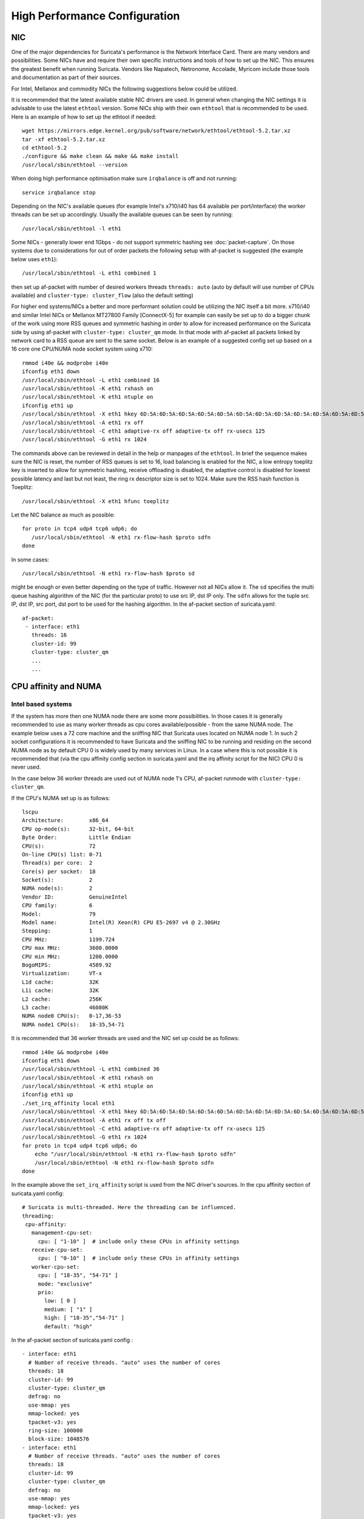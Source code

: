 High Performance Configuration
==============================

NIC
---

One of the major dependencies for Suricata's performance is the Network 
Interface Card. There are many vendors and possibilities. Some NICs have and 
require their own specific instructions and tools of how to set up the NIC. 
This ensures the greatest benefit when running Suricata. Vendors like 
Napatech, Netronome, Accolade, Myricom include those tools and documentation 
as part of their sources.

For Intel, Mellanox and commodity NICs the following suggestions below could 
be utilized. 

It is recommended that the latest available stable NIC drivers are used. In 
general when changing the NIC settings it is advisable to use the latest 
``ethtool`` version. Some NICs ship with their own ``ethtool`` that is 
recommended to be used. Here is an example of how to set up the ethtool 
if needed:  

::

 wget https://mirrors.edge.kernel.org/pub/software/network/ethtool/ethtool-5.2.tar.xz
 tar -xf ethtool-5.2.tar.xz
 cd ethtool-5.2
 ./configure && make clean && make && make install
 /usr/local/sbin/ethtool --version

When doing high performance optimisation make sure ``irqbalance`` is off and 
not running:

::

  service irqbalance stop

Depending on the NIC's available queues (for example Intel's x710/i40 has 64 
available per port/interface) the worker threads can be set up accordingly. 
Usually the available queues can be seen by running:

::

 /usr/local/sbin/ethtool -l eth1

Some NICs - generally lower end 1Gbps - do not support symmetric hashing see 
:doc:`packet-capture`. On those systems due to considerations for out of order 
packets the following setup with af-packet is suggested (the example below 
uses ``eth1``):

::

 /usr/local/sbin/ethtool -L eth1 combined 1

then set up af-packet with number of desired workers threads ``threads: auto`` 
(auto by default will use number of CPUs available) and 
``cluster-type: cluster_flow`` (also the default setting)

For higher end systems/NICs a better and more performant solution could be 
utilizing the NIC itself a bit more. x710/i40 and similar Intel NICs or 
Mellanox MT27800 Family [ConnectX-5] for example can easily be set up to do 
a bigger chunk of the work using more RSS queues and symmetric hashing in order
to allow for increased performance on the Suricata side by using af-packet 
with ``cluster-type: cluster_qm`` mode. In that mode with af-packet all packets
linked by network card to a RSS queue are sent to the same socket. Below is 
an example of a suggested config set up based on a 16 core one CPU/NUMA node 
socket system using x710:  

::

 rmmod i40e && modprobe i40e
 ifconfig eth1 down
 /usr/local/sbin/ethtool -L eth1 combined 16
 /usr/local/sbin/ethtool -K eth1 rxhash on
 /usr/local/sbin/ethtool -K eth1 ntuple on
 ifconfig eth1 up
 /usr/local/sbin/ethtool -X eth1 hkey 6D:5A:6D:5A:6D:5A:6D:5A:6D:5A:6D:5A:6D:5A:6D:5A:6D:5A:6D:5A:6D:5A:6D:5A:6D:5A:6D:5A:6D:5A:6D:5A:6D:5A:6D:5A:6D:5A:6D:5A:6D:5A:6D:5A:6D:5A:6D:5A:6D:5A:6D:5A equal 16
 /usr/local/sbin/ethtool -A eth1 rx off 
 /usr/local/sbin/ethtool -C eth1 adaptive-rx off adaptive-tx off rx-usecs 125
 /usr/local/sbin/ethtool -G eth1 rx 1024

The commands above can be reviewed in detail in the help or manpages of the 
``ethtool``. In brief the sequence makes sure the NIC is reset, the number of 
RSS queues is set to 16, load balancing is enabled for the NIC, a low entropy 
toeplitz key is inserted to allow for symmetric hashing, receive offloading is 
disabled, the adaptive control is disabled for lowest possible latency and 
last but not least, the ring rx descriptor size is set to 1024.
Make sure the RSS hash function is Toeplitz:

::

 /usr/local/sbin/ethtool -X eth1 hfunc toeplitz
 
Let the NIC balance as much as possible:

::

 for proto in tcp4 udp4 tcp6 udp6; do
    /usr/local/sbin/ethtool -N eth1 rx-flow-hash $proto sdfn
 done

In some cases:

::

 /usr/local/sbin/ethtool -N eth1 rx-flow-hash $proto sd

might be enough or even better depending on the type of traffic. However not 
all NICs allow it. The ``sd`` specifies the multi queue hashing algorithm of 
the NIC (for the particular proto) to use src IP, dst IP only. The ``sdfn`` 
allows for the tuple src IP, dst IP, src port, dst port to be used for the 
hashing algorithm.
In the af-packet section of suricata.yaml: 

::

 af-packet:
  - interface: eth1
    threads: 16
    cluster-id: 99
    cluster-type: cluster_qm
    ...
    ...

CPU affinity and NUMA
---------------------

Intel based systems
~~~~~~~~~~~~~~~~~~~

If the system has more then one NUMA node there are some more possibilities. 
In those cases it is generally recommended to use as many worker threads as 
cpu cores available/possible - from the same NUMA node. The example below uses 
a 72 core machine and the sniffing NIC that Suricata uses located on NUMA node 1. 
In such 2 socket configurations it is recommended to have Suricata and the 
sniffing NIC to be running and residing on the second NUMA node as by default 
CPU 0 is widely used by many services in Linux. In a case where this is not 
possible it is recommended that (via the cpu affinity config section in 
suricata.yaml and the irq affinity script for the NIC) CPU 0 is never used. 

In the case below 36 worker threads are used out of NUMA node 1's CPU, 
af-packet runmode with ``cluster-type: cluster_qm``.

If the CPU's NUMA set up is as follows:

::

    lscpu
    Architecture:        x86_64
    CPU op-mode(s):      32-bit, 64-bit
    Byte Order:          Little Endian
    CPU(s):              72
    On-line CPU(s) list: 0-71
    Thread(s) per core:  2
    Core(s) per socket:  18
    Socket(s):           2
    NUMA node(s):        2
    Vendor ID:           GenuineIntel
    CPU family:          6
    Model:               79
    Model name:          Intel(R) Xeon(R) CPU E5-2697 v4 @ 2.30GHz
    Stepping:            1
    CPU MHz:             1199.724
    CPU max MHz:         3600.0000
    CPU min MHz:         1200.0000
    BogoMIPS:            4589.92
    Virtualization:      VT-x
    L1d cache:           32K
    L1i cache:           32K
    L2 cache:            256K
    L3 cache:            46080K
    NUMA node0 CPU(s):   0-17,36-53
    NUMA node1 CPU(s):   18-35,54-71

It is recommended that 36 worker threads are used and the NIC set up could be 
as follows:

::

    rmmod i40e && modprobe i40e
    ifconfig eth1 down
    /usr/local/sbin/ethtool -L eth1 combined 36
    /usr/local/sbin/ethtool -K eth1 rxhash on
    /usr/local/sbin/ethtool -K eth1 ntuple on
    ifconfig eth1 up
    ./set_irq_affinity local eth1
    /usr/local/sbin/ethtool -X eth1 hkey 6D:5A:6D:5A:6D:5A:6D:5A:6D:5A:6D:5A:6D:5A:6D:5A:6D:5A:6D:5A:6D:5A:6D:5A:6D:5A:6D:5A:6D:5A:6D:5A:6D:5A:6D:5A:6D:5A:6D:5A:6D:5A:6D:5A:6D:5A:6D:5A:6D:5A:6D:5A equal 36
    /usr/local/sbin/ethtool -A eth1 rx off tx off
    /usr/local/sbin/ethtool -C eth1 adaptive-rx off adaptive-tx off rx-usecs 125
    /usr/local/sbin/ethtool -G eth1 rx 1024
    for proto in tcp4 udp4 tcp6 udp6; do
        echo "/usr/local/sbin/ethtool -N eth1 rx-flow-hash $proto sdfn"
        /usr/local/sbin/ethtool -N eth1 rx-flow-hash $proto sdfn
    done

In the example above the ``set_irq_affinity`` script is used from the NIC 
driver's sources.
In the cpu affinity section of suricata.yaml config:

::

 # Suricata is multi-threaded. Here the threading can be influenced.
 threading:
  cpu-affinity:
    management-cpu-set:
      cpu: [ "1-10" ]  # include only these CPUs in affinity settings
    receive-cpu-set:
      cpu: [ "0-10" ]  # include only these CPUs in affinity settings
    worker-cpu-set:
      cpu: [ "18-35", "54-71" ]
      mode: "exclusive"
      prio:
        low: [ 0 ]
        medium: [ "1" ]
        high: [ "18-35","54-71" ]
        default: "high"

In the af-packet section of suricata.yaml config :

::

  - interface: eth1
    # Number of receive threads. "auto" uses the number of cores
    threads: 18 
    cluster-id: 99
    cluster-type: cluster_qm
    defrag: no
    use-mmap: yes
    mmap-locked: yes
    tpacket-v3: yes
    ring-size: 100000
    block-size: 1048576
  - interface: eth1
    # Number of receive threads. "auto" uses the number of cores
    threads: 18 
    cluster-id: 99
    cluster-type: cluster_qm
    defrag: no
    use-mmap: yes
    mmap-locked: yes
    tpacket-v3: yes
    ring-size: 100000
    block-size: 1048576

That way 36 worker threads can be mapped (18 per each af-packet interface slot) 
in total per CPUs NUMA 1 range - 18-35,54-71. That part is done via the  
``worker-cpu-set`` affinity settings. ``ring-size`` and ``block-size`` in the 
config section  above are decent default values to start with. Those can be 
better adjusted if needed as explained in :doc:`tuning-considerations`.
    
AMD based systems
~~~~~~~~~~~~~~~~~

Another example can be using an AMD based system where the architecture and 
design of the system itself plus the NUMA node's interaction is different as 
it is based on the HyperTransport (HT) technology. In that case per NUMA 
thread/lock would not be needed. The example below shows a suggestion for such 
a configuration utilising af-packet, ``cluster-type: cluster_flow``. The 
Mellanox NIC is located on NUMA 0.

The CPU set up is as follows:

::

    Architecture:          x86_64
    CPU op-mode(s):        32-bit, 64-bit
    Byte Order:            Little Endian
    CPU(s):                128
    On-line CPU(s) list:   0-127
    Thread(s) per core:    2
    Core(s) per socket:    32
    Socket(s):             2
    NUMA node(s):          8
    Vendor ID:             AuthenticAMD
    CPU family:            23
    Model:                 1
    Model name:            AMD EPYC 7601 32-Core Processor
    Stepping:              2
    CPU MHz:               1200.000
    CPU max MHz:           2200.0000
    CPU min MHz:           1200.0000
    BogoMIPS:              4391.55
    Virtualization:        AMD-V
    L1d cache:             32K
    L1i cache:             64K
    L2 cache:              512K
    L3 cache:              8192K
    NUMA node0 CPU(s):     0-7,64-71
    NUMA node1 CPU(s):     8-15,72-79
    NUMA node2 CPU(s):     16-23,80-87
    NUMA node3 CPU(s):     24-31,88-95
    NUMA node4 CPU(s):     32-39,96-103
    NUMA node5 CPU(s):     40-47,104-111
    NUMA node6 CPU(s):     48-55,112-119
    NUMA node7 CPU(s):     56-63,120-127

The ``ethtool``, ``show_irq_affinity.sh`` and ``set_irq_affinity_cpulist.sh`` 
tools are provided from the official driver sources. 
Set up the NIC, including offloading and load balancing:

::

 ifconfig eno6 down
 /opt/mellanox/ethtool/sbin/ethtool -L eno6 combined 15
 /opt/mellanox/ethtool/sbin/ethtool -K eno6 rxhash on
 /opt/mellanox/ethtool/sbin/ethtool -K eno6 ntuple on
 ifconfig eno6 up
 /sbin/set_irq_affinity_cpulist.sh 1-7,64-71 eno6
 /opt/mellanox/ethtool/sbin/ethtool -X eno6 hfunc toeplitz
 /opt/mellanox/ethtool/sbin/ethtool -X eno6 hkey 6D:5A:6D:5A:6D:5A:6D:5A:6D:5A:6D:5A:6D:5A:6D:5A:6D:5A:6D:5A:6D:5A:6D:5A:6D:5A:6D:5A:6D:5A:6D:5A:6D:5A:6D:5A:6D:5A:6D:5A

In the example above (1-7,64-71 for the irq affinity) CPU 0 is skipped as it is usually used by default on Linux systems by many applications/tools.
Let the NIC balance as much as possible:

::

 for proto in tcp4 udp4 tcp6 udp6; do
    /usr/local/sbin/ethtool -N eth1 rx-flow-hash $proto sdfn
 done

In the cpu affinity section of suricata.yaml config :

::

 # Suricata is multi-threaded. Here the threading can be influenced.
 threading:
  set-cpu-affinity: yes
  cpu-affinity:
    management-cpu-set:
      cpu: [ "120-127" ]  # include only these cpus in affinity settings
    receive-cpu-set:
      cpu: [ 0 ]  # include only these cpus in affinity settings
    worker-cpu-set:
      cpu: [ "8-55" ]
      mode: "exclusive"
      prio:
        high: [ "8-55" ]
        default: "high"

In the af-packet section of suricata.yaml config:

::

  - interface: eth1
    # Number of receive threads. "auto" uses the number of cores
    threads: 48 # 48 worker threads on cpus "8-55" above
    cluster-id: 99
    cluster-type: cluster_flow
    defrag: no
    use-mmap: yes
    mmap-locked: yes
    tpacket-v3: yes
    ring-size: 100000
    block-size: 1048576


In the example above there are 15 RSS queues pinned to cores 1-7,64-71 on NUMA 
node 0 and 40 worker threads using other CPUs on different NUMA nodes. The 
reason why CPU 0 is skipped in this set up is as in Linux systems it is very 
common for CPU 0 to be used by default by many tools/services. The NIC itself in 
this config is positioned on NUMA 0 so starting with 15 RSS queues on that 
NUMA node and keeping those off for other tools in the system could offer the 
best advantage. 

.. note:: Performance and optimization of the whole system can be affected upon regular NIC driver and pkg/kernel upgrades so it should be monitored regularly and tested out in QA/test environments first. As a general suggestion it is always recommended to run the latest stable firmware and drivers as  instructed and provided by the particular NIC vendor. 

Other considerations
~~~~~~~~~~~~~~~~~~~~

Another advanced option to consider is the ``isolcpus`` kernel boot parameter 
is a way of allowing CPU cores to be isolated for use of general system 
processes. That way ensures total dedication of those CPUs/ranges for the 
Suricata process only.

``stream.wrong_thread`` / ``tcp.pkt_on_wrong_thread`` are counters available
in ``stats.log`` or ``eve.json`` as ``event_type: stats`` that indicate issues with
the load balancing. There could be traffic/NICs settings related as well. In 
very high/heavily increasing counter values it is recommended to experiment 
with a different load balancing method either via the NIC or for example using
XDP/eBPF. There is an issue open 
https://redmine.openinfosecfoundation.org/issues/2725 that is a placeholder 
for feedback and findings.
